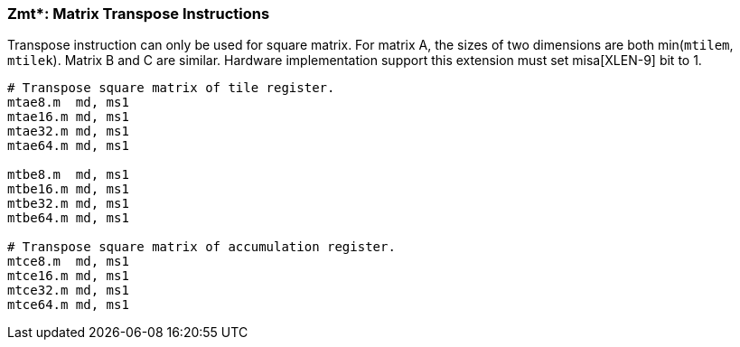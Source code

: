 === Zmt*: Matrix Transpose Instructions

Transpose instruction can only be used for square matrix. For matrix A, the sizes of two dimensions are both min(`mtilem`, `mtilek`). Matrix B and C are similar. Hardware implementation support this extension must set misa[XLEN-9] bit to 1. 

```
# Transpose square matrix of tile register.
mtae8.m  md, ms1
mtae16.m md, ms1
mtae32.m md, ms1
mtae64.m md, ms1

mtbe8.m  md, ms1
mtbe16.m md, ms1
mtbe32.m md, ms1
mtbe64.m md, ms1

# Transpose square matrix of accumulation register.
mtce8.m  md, ms1
mtce16.m md, ms1
mtce32.m md, ms1
mtce64.m md, ms1
```